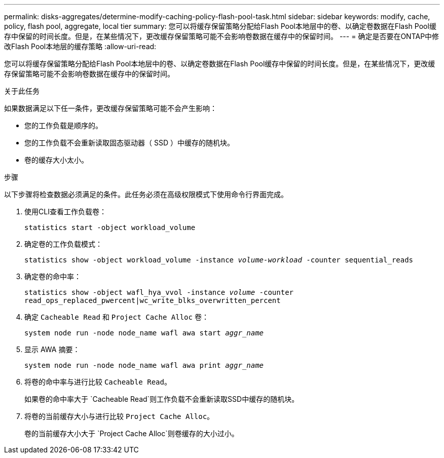---
permalink: disks-aggregates/determine-modify-caching-policy-flash-pool-task.html 
sidebar: sidebar 
keywords: modify, cache, policy, flash pool, aggregate, local tier 
summary: 您可以将缓存保留策略分配给Flash Pool本地层中的卷、以确定卷数据在Flash Pool缓存中保留的时间长度。但是，在某些情况下，更改缓存保留策略可能不会影响卷数据在缓存中的保留时间。 
---
= 确定是否要在ONTAP中修改Flash Pool本地层的缓存策略
:allow-uri-read: 


[role="lead"]
您可以将缓存保留策略分配给Flash Pool本地层中的卷、以确定卷数据在Flash Pool缓存中保留的时间长度。但是，在某些情况下，更改缓存保留策略可能不会影响卷数据在缓存中的保留时间。

.关于此任务
如果数据满足以下任一条件，更改缓存保留策略可能不会产生影响：

* 您的工作负载是顺序的。
* 您的工作负载不会重新读取固态驱动器（ SSD ）中缓存的随机块。
* 卷的缓存大小太小。


.步骤
以下步骤将检查数据必须满足的条件。此任务必须在高级权限模式下使用命令行界面完成。

. 使用CLI查看工作负载卷：
+
`statistics start -object workload_volume`

. 确定卷的工作负载模式：
+
`statistics show -object workload_volume -instance _volume-workload_ -counter sequential_reads`

. 确定卷的命中率：
+
`statistics show -object wafl_hya_vvol -instance _volume_ -counter read_ops_replaced_pwercent|wc_write_blks_overwritten_percent`

. 确定 `Cacheable Read` 和 `Project Cache Alloc` 卷：
+
`system node run -node node_name wafl awa start _aggr_name_`

. 显示 AWA 摘要：
+
`system node run -node node_name wafl awa print _aggr_name_`

. 将卷的命中率与进行比较 `Cacheable Read`。
+
如果卷的命中率大于 `Cacheable Read`则工作负载不会重新读取SSD中缓存的随机块。

. 将卷的当前缓存大小与进行比较 `Project Cache Alloc`。
+
卷的当前缓存大小大于 `Project Cache Alloc`则卷缓存的大小过小。


